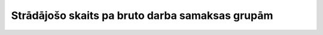 .. 620 ====================================================Strādājošo skaits pa bruto darba samaksas grupām====================================================  